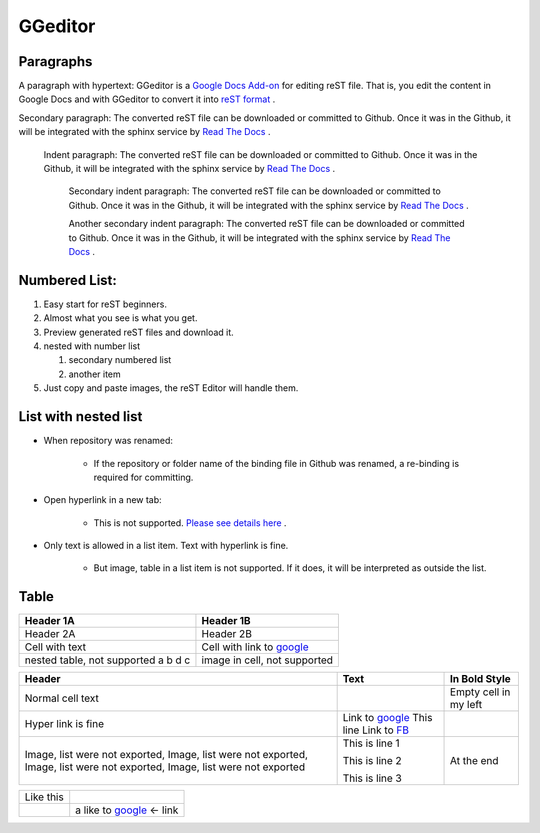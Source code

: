 
GGeditor
########

Paragraphs
**********

A paragraph with hypertext: GGeditor is a  `Google Docs Add\-on <https://support.google.com/a/answer/4530135?hl=en>`_  for editing reST file. That is, you edit the content in Google Docs and with GGeditor to convert it into  `reST format <http://docutils.sourceforge.net/docs/ref/rst/restructuredtext.html>`_ . 

Secondary paragraph: The converted reST file can be downloaded or committed to Github. Once it was in the Github, it will be integrated with the sphinx service by `Read The Docs <https://readthedocs.org/>`_ .

   Indent paragraph: The converted reST file can be downloaded or committed to Github. Once it was in the Github, it will be integrated with the sphinx service by `Read The Docs <https://readthedocs.org/>`_ .

      Secondary indent paragraph: The converted reST file can be downloaded or committed to Github. Once it was in the Github, it will be integrated with the sphinx service by `Read The Docs <https://readthedocs.org/>`_ .

      Another secondary indent paragraph: The converted reST file can be downloaded or committed to Github. Once it was in the Github, it will be integrated with the sphinx service by `Read The Docs <https://readthedocs.org/>`_ .

Numbered List:
**************

#. Easy start for reST beginners.

#. Almost what you see is what you get.

#. Preview generated reST files and download it.

#. nested with number list

   #. secondary numbered list

   #. another item

#. Just copy and paste images, the reST Editor will handle them.

List with nested list
*********************

* When repository was renamed:

   * If the repository or folder name of the binding file in Github was renamed, a re\-binding is required for committing.

* Open hyperlink in a new tab:

   * This is not supported.  `Please see details here <https://github.com/sphinx-doc/sphinx/issues/1634>`_ .

* Only text is allowed in a list item. Text with hyperlink is fine.

   * But image, table in a list item is not supported. If it does, it will be interpreted as outside the list.

Table
*****


+---------------------------+-----------------------------------------------------+
|Header 1A                  |Header 1B                                            |
+===========================+=====================================================+
|Header 2A                  |Header 2B                                            |
+---------------------------+-----------------------------------------------------+
|Cell with text             |Cell with link to  `google <http://www.google.com>`_ |
+---------------------------+-----------------------------------------------------+
|nested table, not supported|image in cell, not supported                         |
|a                          |                                                     |
|b                          |                                                     |
|d                          |                                                     |
|c                          |                                                     |
|                           |                                                     |
+---------------------------+-----------------------------------------------------+


+--------------------------------------------------------------------------------------------------------------------------+----------------------------------------------------+---------------------+
|Header                                                                                                                    |Text                                                |In Bold Style        |
+==========================================================================================================================+====================================================+=====================+
|Normal cell text                                                                                                          |                                                    |Empty cell in my left|
+--------------------------------------------------------------------------------------------------------------------------+----------------------------------------------------+---------------------+
|Hyper link is fine                                                                                                        |Link to  `google <http://www.google.com>`_          |                     |
|                                                                                                                          |This line Link to  `FB <http://www.facebook.com>`_  |                     |
+--------------------------------------------------------------------------------------------------------------------------+----------------------------------------------------+---------------------+
|Image, list were not exported, Image, list were not exported, Image, list were not exported, Image, list were not exported|This is line 1                                      |At the end           |
|                                                                                                                          |                                                    |                     |
|                                                                                                                          |This is line 2                                      |                     |
|                                                                                                                          |                                                    |                     |
|                                                                                                                          |This is line 3                                      |                     |
+--------------------------------------------------------------------------------------------------------------------------+----------------------------------------------------+---------------------+


+---------+------------------------------------------------------+
|Like this|                                                      |
+---------+------------------------------------------------------+
|         |a like to  `google <http://www.google.com>`_  <\- link|
+---------+------------------------------------------------------+
